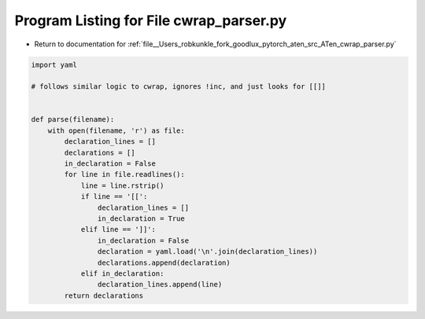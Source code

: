 
.. _program_listing_file__Users_robkunkle_fork_goodlux_pytorch_aten_src_ATen_cwrap_parser.py:

Program Listing for File cwrap_parser.py
========================================

- Return to documentation for :ref:`file__Users_robkunkle_fork_goodlux_pytorch_aten_src_ATen_cwrap_parser.py`

.. code-block:: cpp

   import yaml
   
   # follows similar logic to cwrap, ignores !inc, and just looks for [[]]
   
   
   def parse(filename):
       with open(filename, 'r') as file:
           declaration_lines = []
           declarations = []
           in_declaration = False
           for line in file.readlines():
               line = line.rstrip()
               if line == '[[':
                   declaration_lines = []
                   in_declaration = True
               elif line == ']]':
                   in_declaration = False
                   declaration = yaml.load('\n'.join(declaration_lines))
                   declarations.append(declaration)
               elif in_declaration:
                   declaration_lines.append(line)
           return declarations
